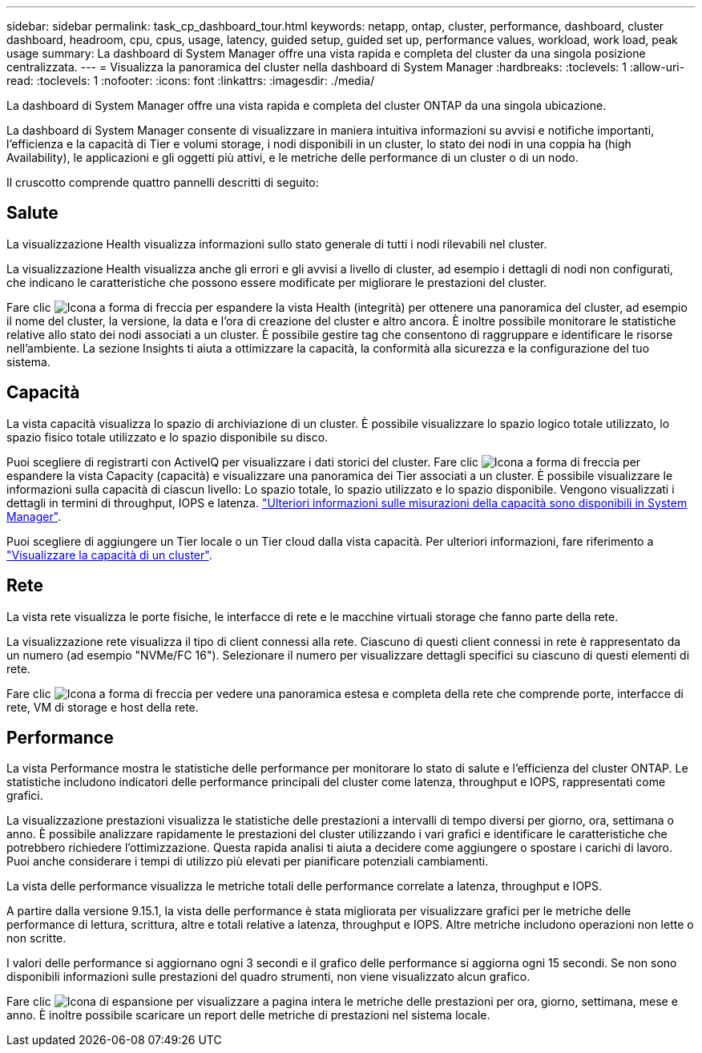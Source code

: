 ---
sidebar: sidebar 
permalink: task_cp_dashboard_tour.html 
keywords: netapp, ontap, cluster, performance, dashboard, cluster dashboard, headroom, cpu, cpus, usage, latency, guided setup, guided set up, performance values, workload, work load, peak usage 
summary: La dashboard di System Manager offre una vista rapida e completa del cluster da una singola posizione centralizzata. 
---
= Visualizza la panoramica del cluster nella dashboard di System Manager
:hardbreaks:
:toclevels: 1
:allow-uri-read: 
:toclevels: 1
:nofooter: 
:icons: font
:linkattrs: 
:imagesdir: ./media/


[role="lead"]
La dashboard di System Manager offre una vista rapida e completa del cluster ONTAP da una singola ubicazione.

La dashboard di System Manager consente di visualizzare in maniera intuitiva informazioni su avvisi e notifiche importanti, l'efficienza e la capacità di Tier e volumi storage, i nodi disponibili in un cluster, lo stato dei nodi in una coppia ha (high Availability), le applicazioni e gli oggetti più attivi, e le metriche delle performance di un cluster o di un nodo.

Il cruscotto comprende quattro pannelli descritti di seguito:



== Salute

La visualizzazione Health visualizza informazioni sullo stato generale di tutti i nodi rilevabili nel cluster.

La visualizzazione Health visualizza anche gli errori e gli avvisi a livello di cluster, ad esempio i dettagli di nodi non configurati, che indicano le caratteristiche che possono essere modificate per migliorare le prestazioni del cluster.

Fare clic image:icon_arrow.gif["Icona a forma di freccia"] per espandere la vista Health (integrità) per ottenere una panoramica del cluster, ad esempio il nome del cluster, la versione, la data e l'ora di creazione del cluster e altro ancora. È inoltre possibile monitorare le statistiche relative allo stato dei nodi associati a un cluster. È possibile gestire tag che consentono di raggruppare e identificare le risorse nell'ambiente. La sezione Insights ti aiuta a ottimizzare la capacità, la conformità alla sicurezza e la configurazione del tuo sistema.



== Capacità

La vista capacità visualizza lo spazio di archiviazione di un cluster. È possibile visualizzare lo spazio logico totale utilizzato, lo spazio fisico totale utilizzato e lo spazio disponibile su disco.

Puoi scegliere di registrarti con ActiveIQ per visualizzare i dati storici del cluster. Fare clic image:icon_arrow.gif["Icona a forma di freccia"] per espandere la vista Capacity (capacità) e visualizzare una panoramica dei Tier associati a un cluster. È possibile visualizzare le informazioni sulla capacità di ciascun livello: Lo spazio totale, lo spazio utilizzato e lo spazio disponibile. Vengono visualizzati i dettagli in termini di throughput, IOPS e latenza. link:./concepts/capacity-measurements-in-sm-concept.html["Ulteriori informazioni sulle misurazioni della capacità sono disponibili in System Manager"].

Puoi scegliere di aggiungere un Tier locale o un Tier cloud dalla vista capacità. Per ulteriori informazioni, fare riferimento a link:task_admin_monitor_capacity_in_sm.html["Visualizzare la capacità di un cluster"].



== Rete

La vista rete visualizza le porte fisiche, le interfacce di rete e le macchine virtuali storage che fanno parte della rete.

La visualizzazione rete visualizza il tipo di client connessi alla rete. Ciascuno di questi client connessi in rete è rappresentato da un numero (ad esempio "NVMe/FC 16"). Selezionare il numero per visualizzare dettagli specifici su ciascuno di questi elementi di rete.

Fare clic image:icon_arrow.gif["Icona a forma di freccia"] per vedere una panoramica estesa e completa della rete che comprende porte, interfacce di rete, VM di storage e host della rete.



== Performance

La vista Performance mostra le statistiche delle performance per monitorare lo stato di salute e l'efficienza del cluster ONTAP. Le statistiche includono indicatori delle performance principali del cluster come latenza, throughput e IOPS, rappresentati come grafici.

La visualizzazione prestazioni visualizza le statistiche delle prestazioni a intervalli di tempo diversi per giorno, ora, settimana o anno. È possibile analizzare rapidamente le prestazioni del cluster utilizzando i vari grafici e identificare le caratteristiche che potrebbero richiedere l'ottimizzazione. Questa rapida analisi ti aiuta a decidere come aggiungere o spostare i carichi di lavoro. Puoi anche considerare i tempi di utilizzo più elevati per pianificare potenziali cambiamenti.

La vista delle performance visualizza le metriche totali delle performance correlate a latenza, throughput e IOPS.

A partire dalla versione 9.15.1, la vista delle performance è stata migliorata per visualizzare grafici per le metriche delle performance di lettura, scrittura, altre e totali relative a latenza, throughput e IOPS. Altre metriche includono operazioni non lette o non scritte.

I valori delle performance si aggiornano ogni 3 secondi e il grafico delle performance si aggiorna ogni 15 secondi. Se non sono disponibili informazioni sulle prestazioni del quadro strumenti, non viene visualizzato alcun grafico.

Fare clic image:icon-expansion-arrows.png["Icona di espansione"] per visualizzare a pagina intera le metriche delle prestazioni per ora, giorno, settimana, mese e anno. È inoltre possibile scaricare un report delle metriche di prestazioni nel sistema locale.
